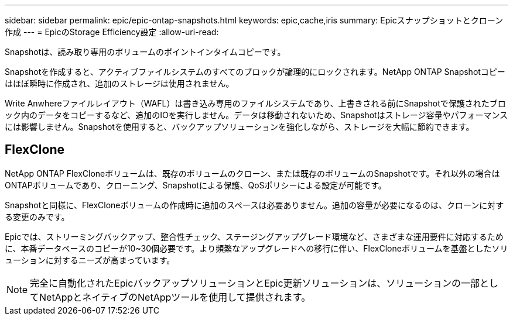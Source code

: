 ---
sidebar: sidebar 
permalink: epic/epic-ontap-snapshots.html 
keywords: epic,cache,iris 
summary: Epicスナップショットとクローン作成 
---
= EpicのStorage Efficiency設定
:allow-uri-read: 


[role="lead"]
Snapshotは、読み取り専用のボリュームのポイントインタイムコピーです。

Snapshotを作成すると、アクティブファイルシステムのすべてのブロックが論理的にロックされます。NetApp ONTAP Snapshotコピーはほぼ瞬時に作成され、追加のストレージは使用されません。

Write Anwhereファイルレイアウト（WAFL）は書き込み専用のファイルシステムであり、上書きされる前にSnapshotで保護されたブロック内のデータをコピーするなど、追加のIOを実行しません。データは移動されないため、Snapshotはストレージ容量やパフォーマンスには影響しません。Snapshotを使用すると、バックアップソリューションを強化しながら、ストレージを大幅に節約できます。



== FlexClone

NetApp ONTAP FlexCloneボリュームは、既存のボリュームのクローン、または既存のボリュームのSnapshotです。それ以外の場合はONTAPボリュームであり、クローニング、Snapshotによる保護、QoSポリシーによる設定が可能です。

Snapshotと同様に、FlexCloneボリュームの作成時に追加のスペースは必要ありません。追加の容量が必要になるのは、クローンに対する変更のみです。

Epicでは、ストリーミングバックアップ、整合性チェック、ステージングアップグレード環境など、さまざまな運用要件に対応するために、本番データベースのコピーが10~30個必要です。より頻繁なアップグレードへの移行に伴い、FlexCloneボリュームを基盤としたソリューションに対するニーズが高まっています。


NOTE: 完全に自動化されたEpicバックアップソリューションとEpic更新ソリューションは、ソリューションの一部としてNetAppとネイティブのNetAppツールを使用して提供されます。
